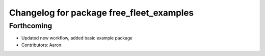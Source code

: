 ^^^^^^^^^^^^^^^^^^^^^^^^^^^^^^^^^^^^^^^^^
Changelog for package free_fleet_examples
^^^^^^^^^^^^^^^^^^^^^^^^^^^^^^^^^^^^^^^^^

Forthcoming
-----------
* Updated new workflow, added basic example package
* Contributors: Aaron
